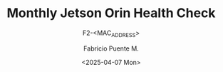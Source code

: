 #+TITLE: Monthly Jetson Orin Health Check
#+SUBTITLE: F2-<MAC_ADDRESS>
#+AUTHOR: Fabricio Puente M.
#+EMAIL: fpuentem@visiontechconsulting.ca
#+DATE: <2025-04-07 Mon>
#+EXCLUDE_TAGS: noexport
#+OPTIONS: email:t tags:nil toc:nil
#+EXPORT_FILE_NAME: check-status
#+PROPERTY: header-args:sh :results output replace :exports both

* README :noexport:

This is a literate document that can create a health status of the F2 Smart Controller SoM,
automatically it get the MAC address and update its content.

This document will differ slightly depending in which F2 you run it. The exported version in HTML
provides a detailed report the health of the device.

If you wish to export the RedHat/Fedora specific version of the document, you will first need to:

- change the "#+SUBTITLE:" line at the top of the document to read "Debian Edition".
- change the "#+EXCLUDE_TAGS:" line at the top of the document to "noexport redhat".
- change the "#+EXPORT_FILE_NAME:" line at the top of the document to "deb_buildemacs".
- change the":prefix:" property in section "Document constants" section to "deb_".

Alternatively, you can just hit =C-c C-c= on the block below to have Emacs to this for you!

#+NAME: update_mac_address
#+BEGIN_SRC elisp :results none :eval never-export :var os="Debian"
  (defun net-mac-no-colon (iface)
    "Return IFACE's MAC address as 12 lowercase hex chars (no colons).
  On Linux, reads /sys/class/net/IFACE/address. Falls back to `ip` or `ifconfig`."
    (interactive
     (list (completing-read "Interface: " (mapcar #'symbol-name (network-interface-list)))))
    (let* ((sys-path (format "/sys/class/net/%s/address" iface))
           (raw
            (cond
             ;; Linux: /sys
             ((file-readable-p sys-path)
              (string-trim (with-temp-buffer
                             (insert-file-contents sys-path)
                             (buffer-string))))
             ;; ip(8)
             ((executable-find "ip")
              (with-temp-buffer
                (call-process "ip" nil t nil "link" "show" "dev" iface)
                (goto-char (point-min))
                (when (re-search-forward
                       ;; matches: "link/ether aa:bb:cc:dd:ee:ff"
                       "\\blink/ether\\s-+\\([0-9A-Fa-f:]+\\)" nil t)
                  (match-string 1))))
             ;; ifconfig
             ((executable-find "ifconfig")
              (with-temp-buffer
                (call-process "ifconfig" nil t nil iface)
                (goto-char (point-min))
                (when (re-search-forward
                       ;; matches: "ether aa:bb:cc:dd:ee:ff"
                       "\\beth(?:her)?\\s-+\\([0-9A-Fa-f:]+\\)" nil t)
                  (match-string 1))))))
           (hex (and raw (replace-regexp-in-string ":" "" (downcase raw)))))
      (unless (and hex (= (length hex) 12) (string-match-p "\\`[0-9a-f]\\{12\\}\\'" hex))
        (user-error "Could not obtain a valid MAC for %s" iface))
      (when (called-interactively-p 'interactive)
        (message "%s" hex))
      hex))

    (let* ((mac (net-mac-no-colon "eth1")))
        (save-excursion
          (goto-char (point-min))
          (when (re-search-forward "^#\\+SUBTITLE:.*" nil t)
            (replace-match (concat "#+SUBTITLE: " (format "f2-%s" mac))))
          (when (re-search-forward "^#\\+EXPORT_FILE_NAME:.*" nil t)
            (replace-match (format "#+EXPORT_FILE_NAME: f2-%s-report" mac)))))
#+END_SRC


** System Resource Monitoring

- CPU Usage:

  #+BEGIN_SRC sh
    top -bn1 | grep '^%Cpu' | awk '{print $2}'
  #+END_SRC

   #+RESULTS:

- Memory Usage:

  #+BEGIN_SRC sh
    free -h
  #+END_SRC

   #+RESULTS:

- Disk Usage:
  #+BEGIN_SRC sh
    df -h
  #+END_SRC

   #+RESULTS:
   #+begin_example

   #+end_example

- Disk I/O:
   #+BEGIN_SRC sh
     iostat -d -k 1 1
   #+END_SRC

   #+RESULTS:

- Network Interface Status:
   #+BEGIN_SRC sh
     ip a
   #+END_SRC

   #+RESULTS:
   #+begin_example

   #+end_example

   #+BEGIN_SRC sh
     netstat -s | grep -i 'error\\|drop'
   #+END_SRC

   #+RESULTS:

** Jetson Specific Monitoring
- GPU Usage:
  #+BEGIN_SRC sh
    tegrastats | head -1
  #+END_SRC

  #+RESULTS:

- Thermal Monitoring:
  #+BEGIN_SRC sh
    tegrastats | head  -1 | awk '{print $1,$2,$17,$18,$19.$20,$21,$22,$23,$24,$25}'
  #+END_SRC

  #+RESULTS:

** Application Specific Monitoring
*** F2 App
 - Application Process Status (<F2 App>):
   #+BEGIN_SRC sh
     pids=$(pgrep -f "F2-App" | grep -v "sh -c")
     if [ -z "$pids" ]; then
           echo "F2-App process is not running."
     else
           echo "F2-App is running with PID(s): $pids"
     fi
   #+END_SRC

   #+RESULTS:

 - Application Logs (<F2 App>):
   #+BEGIN_SRC sh
     tail -n 10 /home/nvidia/projects/F2-App/logs/app.log
   #+END_SRC

   #+RESULTS:
   #+begin_example

   #+end_example

 - Application Resource Usage (<F2 App>):
   #+BEGIN_SRC sh
     ps -aux | grep F2-App
   #+END_SRC

   #+RESULTS:

*** F2 App fanstel ble
 - Application Process Status (<F2 App fanstel ble>):
   #+BEGIN_SRC sh
     pids=$(pgrep -f "F2_App_fanstel_ble" | grep -v "sh -c")
     if [ -z "$pids" ]; then
           echo "F2_App_fanstel_ble process is not running."
     else
           echo "F2_App_fanstel_ble is running with PID(s): $pids"
     fi
   #+END_SRC

   #+RESULTS:

 - Application Logs (<F2 App fanstelble>):
   #+BEGIN_SRC sh
     tail -n 20 /home/nvidia/projects/F2_App_fanstel_ble/logs/ble-app.log
   #+END_SRC

   #+RESULTS:

 - Application Resource Usage (<F2 App fanstel ble>):
   #+BEGIN_SRC sh
     ps -aux | grep F2_App_fanstel_ble
   #+END_SRC

   #+RESULTS:

*** F2 Crowd Scanning
 - Application Process Status (<F2 Crowd Scanning>):
   #+BEGIN_SRC sh
     pids=$(pgrep -f "F2_Crowd_Scanning" | grep -v "sh -c")
     if [ -z "$pids" ]; then
           echo "F2_Crowd_Scanning process is not running."
     else
           echo "F2_Crowd_Scanning is running with PID(s): $pids"
     fi
   #+END_SRC

   #+RESULTS:

 - Application Logs (<F2 Crowd Scanning>):
   #+BEGIN_SRC sh
     tail -n 20 /home/nvidia/projects/F2_Crowd_Scanning/logs/app.log
   #+END_SRC

   #+RESULTS:

 - Application Resource Usage (<F2 Crowd Scanning>):
   #+BEGIN_SRC sh
     ps -aux | grep F2_Crowd_Scanning
   #+END_SRC

   #+RESULTS:

** System Health and Configuration
 - System Uptime:
   #+BEGIN_SRC sh
     uptime
   #+END_SRC

   #+RESULTS:

 - System Logs (Errors):
   #+BEGIN_SRC sh
     journalctl -p err | tail -25
   #+END_SRC

   #+RESULTS:
   #+begin_example

   #+end_example
